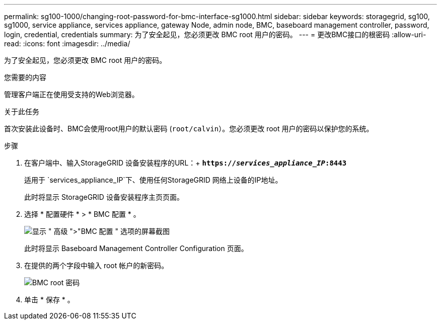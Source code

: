 ---
permalink: sg100-1000/changing-root-password-for-bmc-interface-sg1000.html 
sidebar: sidebar 
keywords: storagegrid, sg100, sg1000, service appliance, services appliance, gateway Node, admin node, BMC, baseboard management controller, password, login, credential, credentials 
summary: 为了安全起见，您必须更改 BMC root 用户的密码。 
---
= 更改BMC接口的根密码
:allow-uri-read: 
:icons: font
:imagesdir: ../media/


[role="lead"]
为了安全起见，您必须更改 BMC root 用户的密码。

.您需要的内容
管理客户端正在使用受支持的Web浏览器。

.关于此任务
首次安装此设备时、BMC会使用root用户的默认密码 (`root/calvin`）。您必须更改 root 用户的密码以保护您的系统。

.步骤
. 在客户端中、输入StorageGRID 设备安装程序的URL：+
`*https://_services_appliance_IP_:8443*`
+
适用于 `services_appliance_IP`下、使用任何StorageGRID 网络上设备的IP地址。

+
此时将显示 StorageGRID 设备安装程序主页页面。

. 选择 * 配置硬件 * > * BMC 配置 * 。
+
image::../media/bmc_configuration_page.gif[显示 " 高级 ">"BMC 配置 " 选项的屏幕截图]

+
此时将显示 Baseboard Management Controller Configuration 页面。

. 在提供的两个字段中输入 root 帐户的新密码。
+
image::../media/bmc_root_password.gif[BMC root 密码]

. 单击 * 保存 * 。

